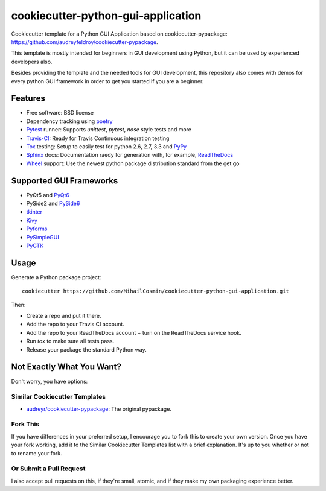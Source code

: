 ===================================
cookiecutter-python-gui-application
===================================

Cookiecutter template for a Python GUI Application based on cookiecutter-pypackage: https://github.com/audreyfeldroy/cookiecutter-pypackage.

This template is mostly intended for beginners in GUI development using Python, but it can be used by experienced developers also.

Besides providing the template and the needed tools for GUI development, this repository also comes with demos for every python GUI framework in order to get you started if you are a beginner.

Features
-----
* Free software: BSD license
* Dependency tracking using poetry_
* Pytest_ runner: Supports `unittest`, `pytest`, `nose` style tests and more
* Travis-CI_: Ready for Travis Continuous integration testing
* Tox_ testing: Setup to easily test for python 2.6, 2.7, 3.3 and PyPy_
* Sphinx_ docs: Documentation raedy for generation with, for example, ReadTheDocs_
* Wheel_ support: Use the newest python package distribution standard from the get go


Supported GUI Frameworks
-----
* PyQt5 and PyQt6_
* PySide2 and PySide6_
* tkinter_
* Kivy_
* Pyforms_
* PySimpleGUI_
* PyGTK_


Usage
-----

Generate a Python package project::

    cookiecutter https://github.com/MihailCosmin/cookiecutter-python-gui-application.git

Then:

* Create a repo and put it there.
* Add the repo to your Travis CI account.
* Add the repo to your ReadTheDocs account + turn on the ReadTheDocs service hook.
* Run `tox` to make sure all tests pass.
* Release your package the standard Python way.

Not Exactly What You Want?
--------------------------

Don't worry, you have options:

Similar Cookiecutter Templates
~~~~~~~~~~~~~~~~~~~~~~~~~~~~~~

* `audreyr/cookiecutter-pypackage`_: The original pypackage.

Fork This
~~~~~~~~~

If you have differences in your preferred setup, I encourage you to fork this
to create your own version. Once you have your fork working, add it to the
Similar Cookiecutter Templates list with a brief explanation. It's up to you
whether or not to rename your fork.

Or Submit a Pull Request
~~~~~~~~~~~~~~~~~~~~~~~~

I also accept pull requests on this, if they're small, atomic, and if they
make my own packaging experience better.

.. _Travis-CI: http://travis-ci.org/
.. _Tox: http://testrun.org/tox/
.. _Sphinx: http://sphinx-doc.org/
.. _ReadTheDocs: https://readthedocs.org/
.. _`audreyr/cookiecutter-pypackage`: https://github.com/audreyfeldroy/cookiecutter-pypackage
.. _Pytest: http://pytest.org/
.. _PyPy: http://pypy.org/
.. _Wheel: http://pythonwheels.com
.. _Poetry: https://python-poetry.org/
.. _PyQt6: https://www.riverbankcomputing.com/static/Docs/PyQt6/
.. _PySide6: https://doc.qt.io/qtforpython/
.. _tkinter: https://docs.python.org/3/library/tk.html
.. _Kivy: https://kivy.org/doc/stable/
.. _Pyforms: https://pyforms.readthedocs.io/en/v4/
.. _PySimpleGUI: https://pysimplegui.readthedocs.io/en/latest/
.. _PyGTK: https://python-gtk-3-tutorial.readthedocs.io/en/latest/
